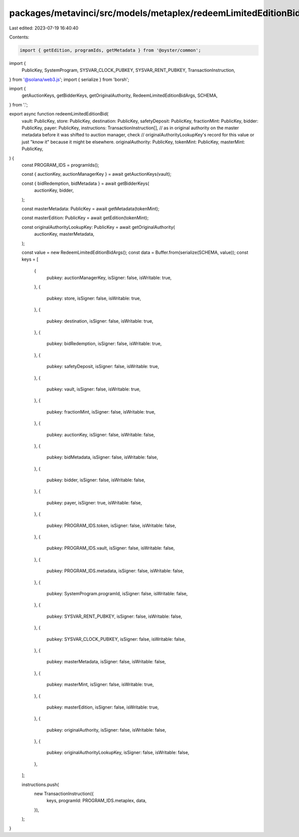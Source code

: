 packages/metavinci/src/models/metaplex/redeemLimitedEditionBid.ts
=================================================================

Last edited: 2023-07-19 16:40:40

Contents:

.. code-block:: ts

    import { getEdition, programIds, getMetadata } from '@oyster/common';
import {
  PublicKey,
  SystemProgram,
  SYSVAR_CLOCK_PUBKEY,
  SYSVAR_RENT_PUBKEY,
  TransactionInstruction,
} from '@solana/web3.js';
import { serialize } from 'borsh';

import {
  getAuctionKeys,
  getBidderKeys,
  getOriginalAuthority,
  RedeemLimitedEditionBidArgs,
  SCHEMA,
} from '.';

export async function redeemLimitedEditionBid(
  vault: PublicKey,
  store: PublicKey,
  destination: PublicKey,
  safetyDeposit: PublicKey,
  fractionMint: PublicKey,
  bidder: PublicKey,
  payer: PublicKey,
  instructions: TransactionInstruction[],
  // as in original authority on the master metadata before it was shifted to auction manager, check
  // originalAuthorityLookupKey's record for this value or just "know it" because it might be elsewhere.
  originalAuthority: PublicKey,
  tokenMint: PublicKey,
  masterMint: PublicKey,
) {
  const PROGRAM_IDS = programIds();

  const { auctionKey, auctionManagerKey } = await getAuctionKeys(vault);

  const { bidRedemption, bidMetadata } = await getBidderKeys(
    auctionKey,
    bidder,
  );

  const masterMetadata: PublicKey = await getMetadata(tokenMint);

  const masterEdition: PublicKey = await getEdition(tokenMint);

  const originalAuthorityLookupKey: PublicKey = await getOriginalAuthority(
    auctionKey,
    masterMetadata,
  );

  const value = new RedeemLimitedEditionBidArgs();
  const data = Buffer.from(serialize(SCHEMA, value));
  const keys = [
    {
      pubkey: auctionManagerKey,
      isSigner: false,
      isWritable: true,
    },
    {
      pubkey: store,
      isSigner: false,
      isWritable: true,
    },
    {
      pubkey: destination,
      isSigner: false,
      isWritable: true,
    },
    {
      pubkey: bidRedemption,
      isSigner: false,
      isWritable: true,
    },
    {
      pubkey: safetyDeposit,
      isSigner: false,
      isWritable: true,
    },
    {
      pubkey: vault,
      isSigner: false,
      isWritable: true,
    },
    {
      pubkey: fractionMint,
      isSigner: false,
      isWritable: true,
    },
    {
      pubkey: auctionKey,
      isSigner: false,
      isWritable: false,
    },
    {
      pubkey: bidMetadata,
      isSigner: false,
      isWritable: false,
    },
    {
      pubkey: bidder,
      isSigner: false,
      isWritable: false,
    },
    {
      pubkey: payer,
      isSigner: true,
      isWritable: false,
    },
    {
      pubkey: PROGRAM_IDS.token,
      isSigner: false,
      isWritable: false,
    },
    {
      pubkey: PROGRAM_IDS.vault,
      isSigner: false,
      isWritable: false,
    },
    {
      pubkey: PROGRAM_IDS.metadata,
      isSigner: false,
      isWritable: false,
    },
    {
      pubkey: SystemProgram.programId,
      isSigner: false,
      isWritable: false,
    },
    {
      pubkey: SYSVAR_RENT_PUBKEY,
      isSigner: false,
      isWritable: false,
    },
    {
      pubkey: SYSVAR_CLOCK_PUBKEY,
      isSigner: false,
      isWritable: false,
    },
    {
      pubkey: masterMetadata,
      isSigner: false,
      isWritable: false,
    },
    {
      pubkey: masterMint,
      isSigner: false,
      isWritable: true,
    },
    {
      pubkey: masterEdition,
      isSigner: false,
      isWritable: true,
    },
    {
      pubkey: originalAuthority,
      isSigner: false,
      isWritable: false,
    },
    {
      pubkey: originalAuthorityLookupKey,
      isSigner: false,
      isWritable: false,
    },
  ];

  instructions.push(
    new TransactionInstruction({
      keys,
      programId: PROGRAM_IDS.metaplex,
      data,
    }),
  );
}


